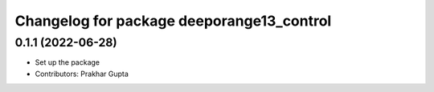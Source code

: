 ^^^^^^^^^^^^^^^^^^^^^^^^^^^^^^^^^^^^^
Changelog for package deeporange13_control
^^^^^^^^^^^^^^^^^^^^^^^^^^^^^^^^^^^^^

0.1.1 (2022-06-28)
------------------
* Set up the package
* Contributors: Prakhar Gupta
